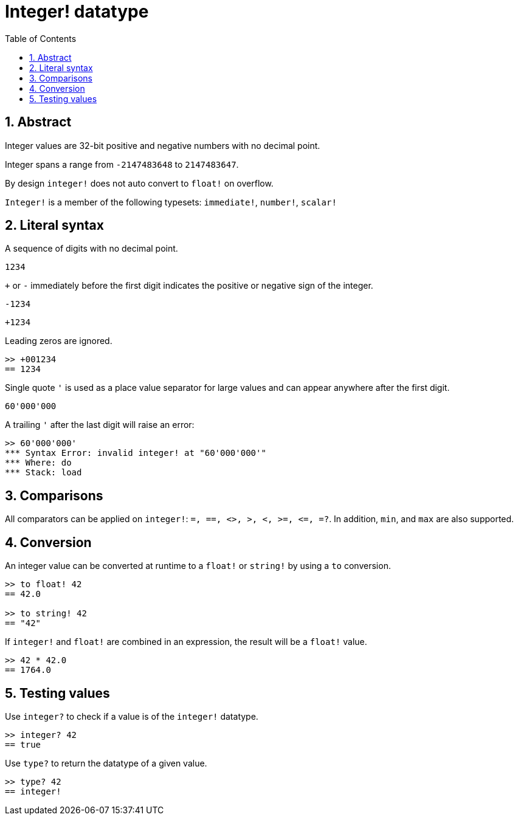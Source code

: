 = Integer! datatype
:toc:
:numbered:

== Abstract

Integer values are 32-bit positive and negative numbers with no decimal point.

Integer spans a range from `-2147483648` to `2147483647`.

By design `integer!` does not auto convert to `float!` on overflow.

`Integer!` is a member of the following typesets: `immediate!`, `number!`, `scalar!`

== Literal syntax

A sequence of digits with no decimal point.

`1234`

`+` or `-` immediately before the first digit indicates the positive or negative sign of the integer.

`-1234`

`+1234`

Leading zeros are ignored.
```red
>> +001234
== 1234
```

Single quote `'` is used as a place value separator for large values and can appear anywhere after the first digit.

```red
60'000'000
```

A trailing `'` after the last digit will raise an error:

```red
>> 60'000'000'
*** Syntax Error: invalid integer! at "60'000'000'"
*** Where: do
*** Stack: load 
```

== Comparisons

All comparators can be applied on `integer!`: `=, ==, <>, >, <, >=, &lt;=, =?`. In addition, `min`, and `max` are also supported.


== Conversion

An integer value can be converted at runtime to a `float!` or `string!` by using a `to` conversion.

```red
>> to float! 42
== 42.0

>> to string! 42
== "42"
```

If `integer!` and `float!` are combined in an expression, the result will be a `float!` value.

```red
>> 42 * 42.0
== 1764.0
```

== Testing values

Use `integer?` to check if a value is of the `integer!` datatype.

```red
>> integer? 42
== true
```

Use `type?` to return the datatype of a given value.

```red
>> type? 42
== integer!
```

